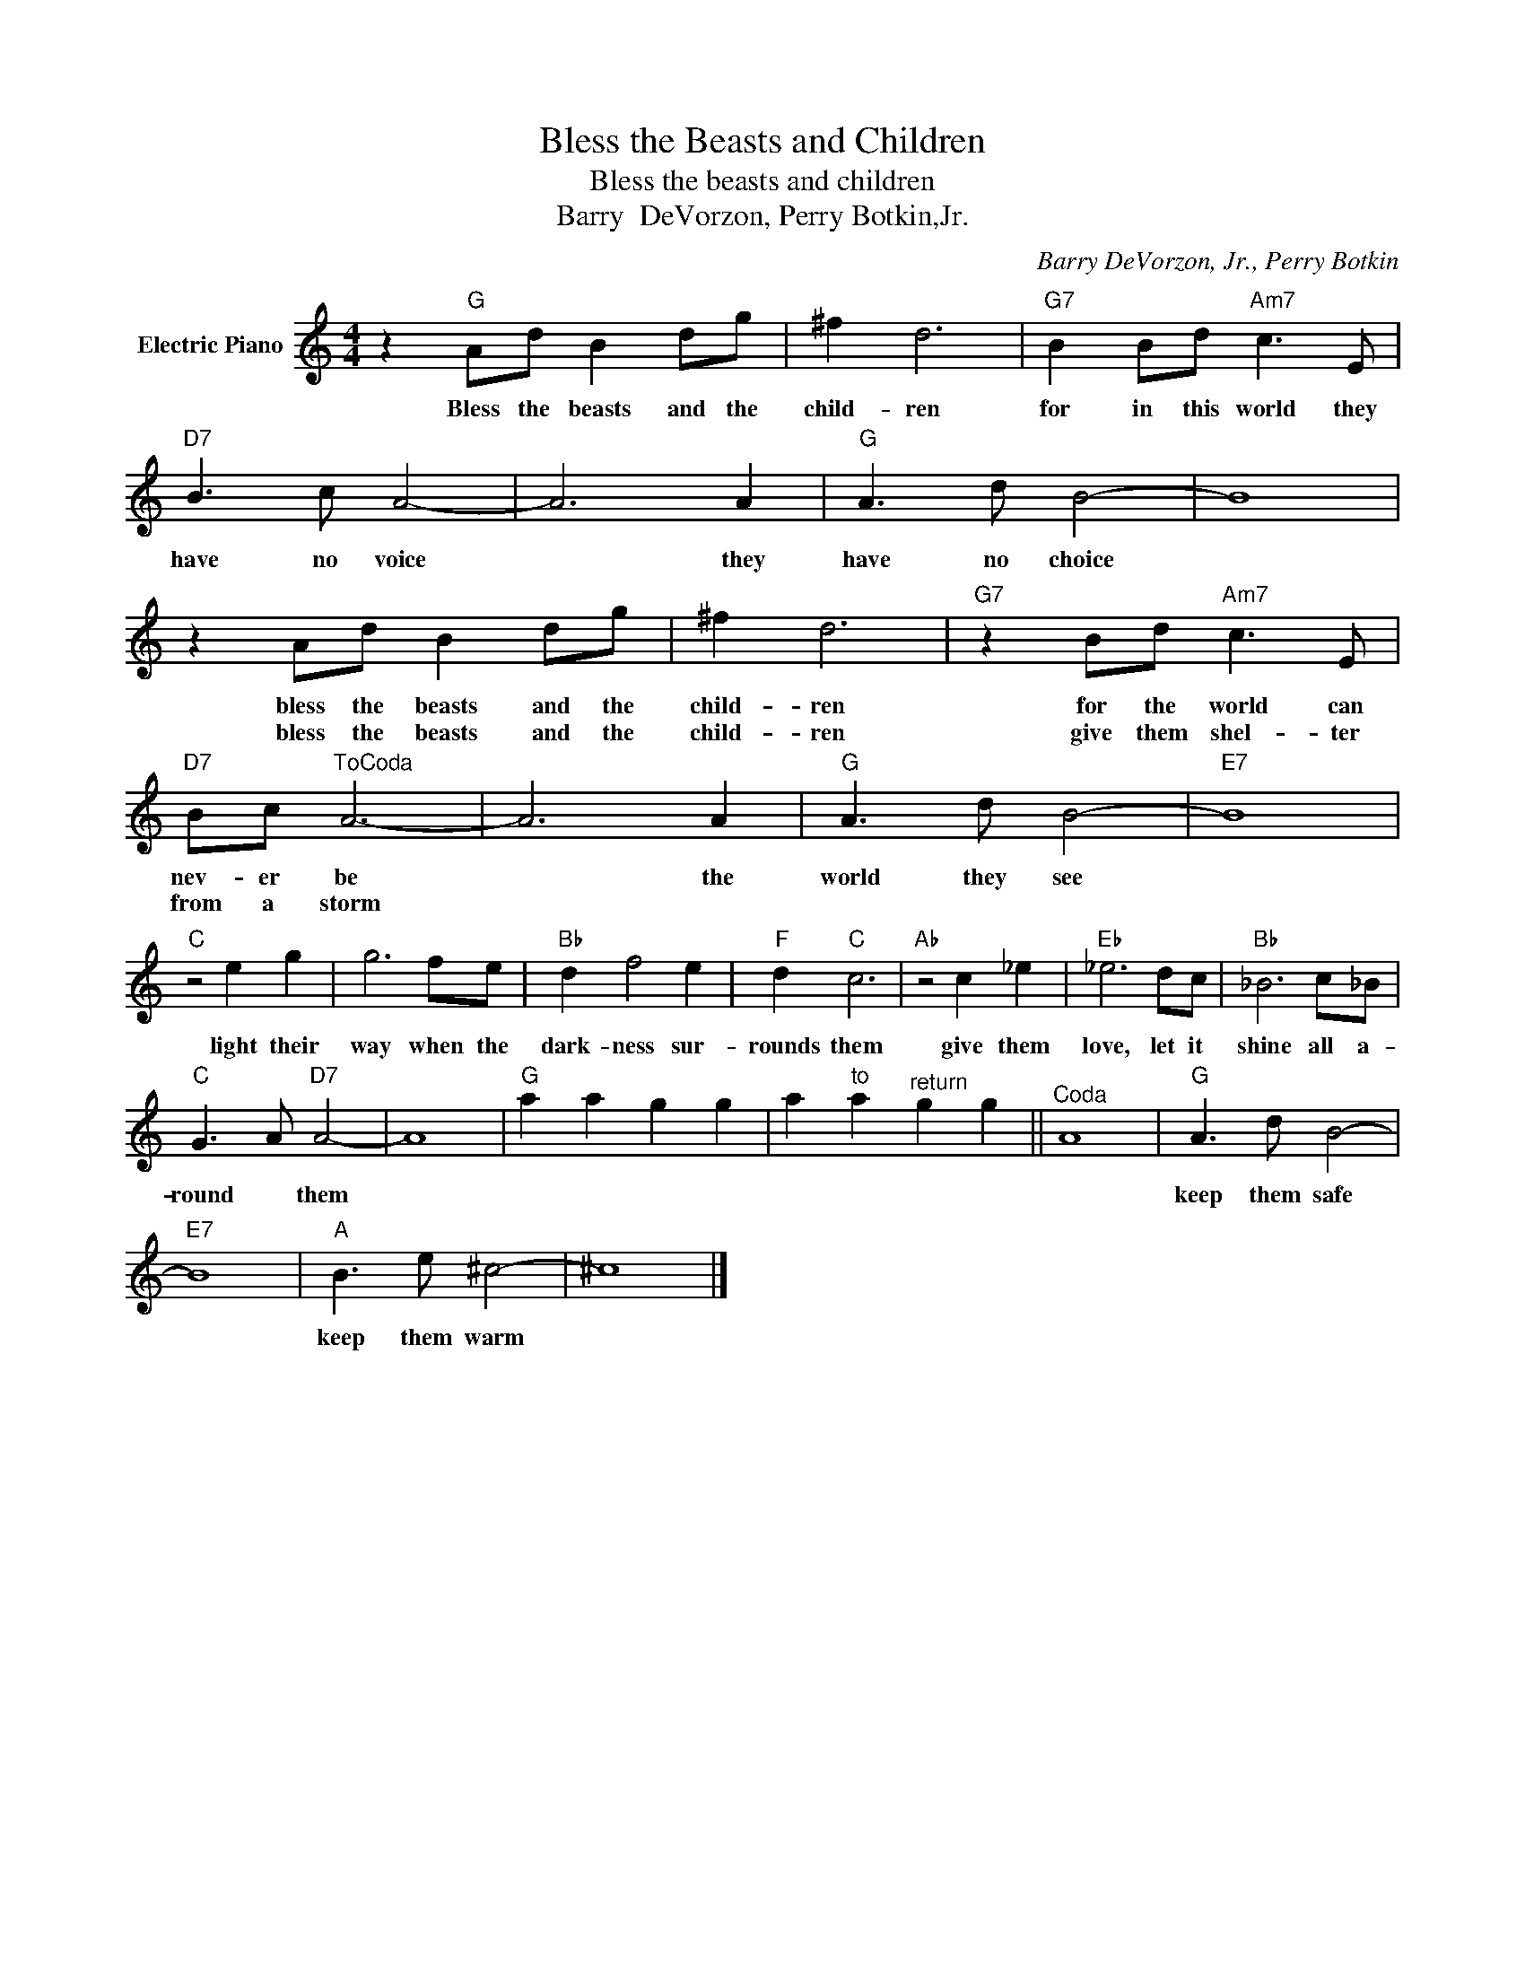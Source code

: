 X:1
T:Bless the Beasts and Children
T:Bless the beasts and children
T:Barry  DeVorzon, Perry Botkin,Jr.
C:Barry DeVorzon, Jr., Perry Botkin
Z:All Rights Reserved
L:1/8
M:4/4
K:C
V:1 treble nm="Electric Piano"
%%MIDI program 4
V:1
 z2"G" Ad B2 dg | ^f2 d6 |"G7" B2 Bd"Am7" c3 E |"D7" B3 c A4- | A6 A2 |"G" A3 d B4- | B8 | %7
w: Bless the beasts and the|child- ren|for in this world they|have no voice|* they|have no choice||
w: |||||||
 z2 Ad B2 dg | ^f2 d6 |"G7" z2 Bd"Am7" c3 E |"D7" Bc"^ToCoda" A6- | A6 A2 |"G" A3 d B4- |"E7" B8 | %14
w: bless the beasts and the|child- ren|for the world can|nev- er be|* the|world they see||
w: bless the beasts and the|child- ren|give them shel- ter|from a storm||||
"C" z4 e2 g2 | g6 fe |"Bb" d2 f4 e2 |"F" d2"C" c6 |"Ab" z4 c2 _e2 |"Eb" _e6 dc |"Bb" _B6 c_B | %21
w: light their|way when the|dark- ness sur-|rounds them|give them|love, let it|shine all a-|
w: |||||||
"C" G3 A"D7" A4- | A8 |"G" a2 a2 g2 g2 | a2"^to" a2"^return" g2 g2 ||"^Coda" A8 |"G" A3 d B4- | %27
w: round * them|||||keep them safe|
w: ||||||
"E7" B8 |"A" B3 e ^c4- | ^c8 |] %30
w: |keep them warm||
w: |||

